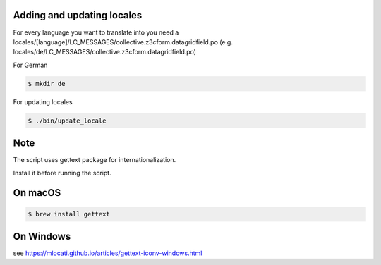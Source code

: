 Adding and updating locales
---------------------------

For every language you want to translate into you need a
locales/[language]/LC_MESSAGES/collective.z3cform.datagridfield.po
(e.g. locales/de/LC_MESSAGES/collective.z3cform.datagridfield.po)

For German

.. code-block:: console

    $ mkdir de

For updating locales

.. code-block:: console

    $ ./bin/update_locale

Note
----

The script uses gettext package for internationalization.

Install it before running the script.

On macOS
--------

.. code-block:: console

    $ brew install gettext

On Windows
----------

see https://mlocati.github.io/articles/gettext-iconv-windows.html
